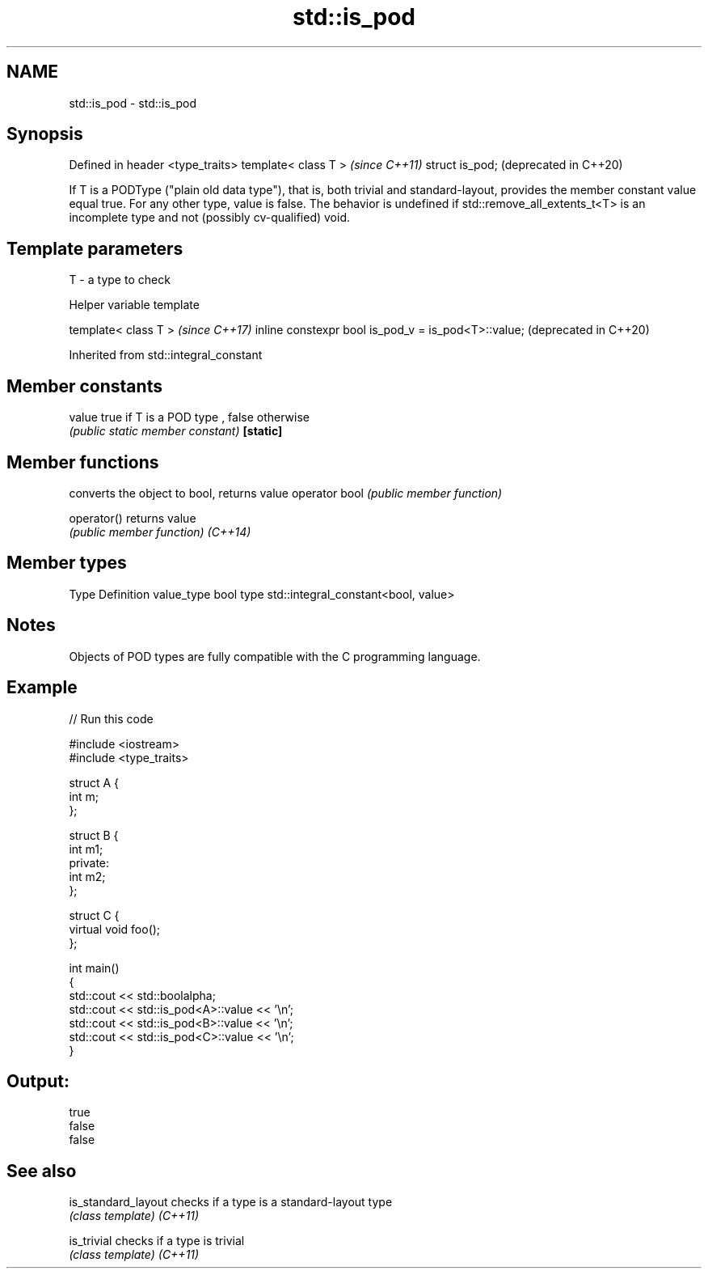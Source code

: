 .TH std::is_pod 3 "2020.03.24" "http://cppreference.com" "C++ Standard Libary"
.SH NAME
std::is_pod \- std::is_pod

.SH Synopsis

Defined in header <type_traits>
template< class T >              \fI(since C++11)\fP
struct is_pod;                   (deprecated in C++20)

If T is a PODType ("plain old data type"), that is, both trivial and standard-layout, provides the member constant value equal true. For any other type, value is false.
The behavior is undefined if std::remove_all_extents_t<T> is an incomplete type and not (possibly cv-qualified) void.

.SH Template parameters


T - a type to check


Helper variable template


template< class T >                                 \fI(since C++17)\fP
inline constexpr bool is_pod_v = is_pod<T>::value;  (deprecated in C++20)


Inherited from std::integral_constant


.SH Member constants



value    true if T is a POD type , false otherwise
         \fI(public static member constant)\fP
\fB[static]\fP


.SH Member functions


              converts the object to bool, returns value
operator bool \fI(public member function)\fP

operator()    returns value
              \fI(public member function)\fP
\fI(C++14)\fP


.SH Member types


Type       Definition
value_type bool
type       std::integral_constant<bool, value>


.SH Notes

Objects of POD types are fully compatible with the C programming language.

.SH Example


// Run this code

  #include <iostream>
  #include <type_traits>

  struct A {
      int m;
  };

  struct B {
      int m1;
  private:
      int m2;
  };

  struct C {
      virtual void foo();
  };

  int main()
  {
      std::cout << std::boolalpha;
      std::cout << std::is_pod<A>::value << '\\n';
      std::cout << std::is_pod<B>::value << '\\n';
      std::cout << std::is_pod<C>::value << '\\n';
  }

.SH Output:

  true
  false
  false


.SH See also



is_standard_layout checks if a type is a standard-layout type
                   \fI(class template)\fP
\fI(C++11)\fP

is_trivial         checks if a type is trivial
                   \fI(class template)\fP
\fI(C++11)\fP




